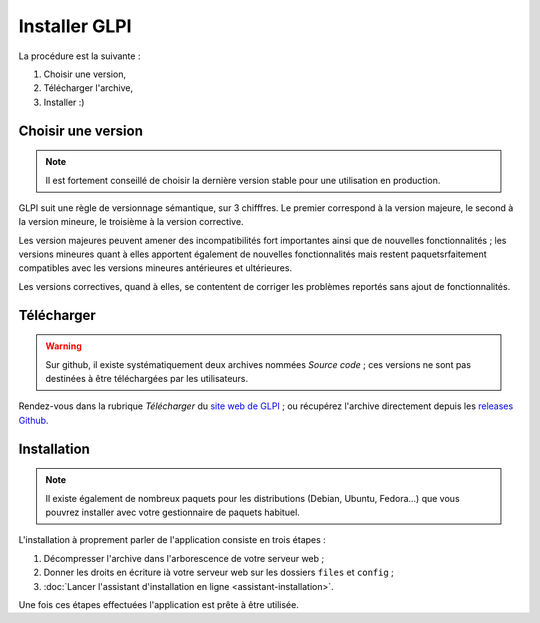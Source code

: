Installer GLPI
==============

La procédure est la suivante :

#. Choisir une version,
#. Télécharger l'archive,
#. Installer :)

Choisir une version
-------------------

.. note::

   Il est fortement conseillé de choisir la dernière version stable pour une utilisation en production.

GLPI suit une règle de versionnage sémantique, sur 3 chifffres. Le premier correspond à la version majeure, le second à la version mineure, le troisième à la version corrective.

Les version majeures peuvent amener des incompatibilités fort importantes ainsi que de nouvelles fonctionnalités ; les versions mineures quant à elles apportent également de nouvelles fonctionnalités mais restent paquetsrfaitement compatibles avec les versions mineures antérieures et ultérieures.

Les versions correctives, quand à elles, se contentent de corriger les problèmes reportés sans ajout de fonctionnalités.

Télécharger
-----------

.. warning::

   Sur github, il existe systématiquement deux archives nommées *Source code* ; ces versions ne sont pas destinées à être téléchargées par les utilisateurs.

Rendez-vous dans la rubrique *Télécharger* du `site web de GLPI <http://glpi-project.org>`_ ; ou récupérez l'archive directement depuis les `releases Github <https://github.com/glpi-project/glpi/releases>`_.

Installation
------------

.. note::

   Il existe également de nombreux paquets pour les distributions (Debian, Ubuntu, Fedora...) que vous pouvrez installer avec votre gestionnaire de paquets habituel.

L'installation à proprement parler de l'application consiste en trois étapes :

#. Décompresser l'archive dans l'arborescence de votre serveur web ;
#. Donner les droits en écriture ià votre serveur web sur les dossiers ``files`` et ``config`` ;
#. :doc:`Lancer l'assistant d'installation en ligne <assistant-installation>`.

Une fois ces étapes effectuées l'application est prête à être utilisée.

